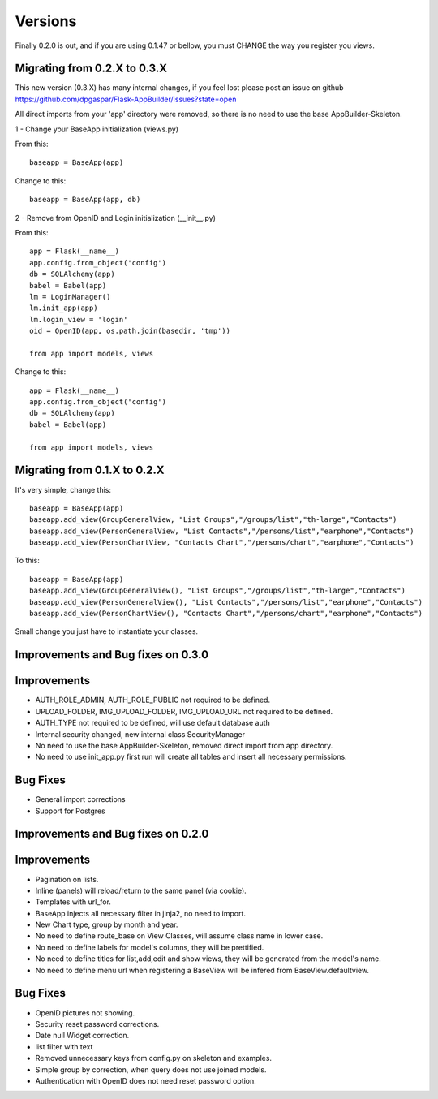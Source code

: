 Versions
========

Finally 0.2.0 is out, and if you are using 0.1.47 or bellow, you must CHANGE the way you register you views.

Migrating from 0.2.X to 0.3.X
-----------------------------

This new version (0.3.X) has many internal changes, if you feel lost please post an issue on github
https://github.com/dpgaspar/Flask-AppBuilder/issues?state=open

All direct imports from your 'app' directory were removed, so there is no need to use the base AppBuilder-Skeleton.


1 - Change your BaseApp initialization (views.py)

From this::

	baseapp = BaseApp(app)

Change to this::

	baseapp = BaseApp(app, db)
	
2 - Remove from OpenID and Login initialization (__init__.py)

From this::

	app = Flask(__name__)
	app.config.from_object('config')
	db = SQLAlchemy(app)
	babel = Babel(app)
	lm = LoginManager()
	lm.init_app(app)
	lm.login_view = 'login'
	oid = OpenID(app, os.path.join(basedir, 'tmp'))
	
	from app import models, views
	
Change to this::

	app = Flask(__name__)
	app.config.from_object('config')
	db = SQLAlchemy(app)
	babel = Babel(app)
	
	from app import models, views



Migrating from 0.1.X to 0.2.X
-----------------------------

It's very simple, change this::

	baseapp = BaseApp(app)
	baseapp.add_view(GroupGeneralView, "List Groups","/groups/list","th-large","Contacts")
	baseapp.add_view(PersonGeneralView, "List Contacts","/persons/list","earphone","Contacts")
	baseapp.add_view(PersonChartView, "Contacts Chart","/persons/chart","earphone","Contacts")
	
To this::

	baseapp = BaseApp(app)
	baseapp.add_view(GroupGeneralView(), "List Groups","/groups/list","th-large","Contacts")
	baseapp.add_view(PersonGeneralView(), "List Contacts","/persons/list","earphone","Contacts")
	baseapp.add_view(PersonChartView(), "Contacts Chart","/persons/chart","earphone","Contacts")

Small change you just have to instantiate your classes.


Improvements and Bug fixes on 0.3.0
-----------------------------------

Improvements
------------

- AUTH_ROLE_ADMIN, AUTH_ROLE_PUBLIC not required to be defined.
- UPLOAD_FOLDER, IMG_UPLOAD_FOLDER, IMG_UPLOAD_URL not required to be defined.
- AUTH_TYPE not required to be defined, will use default database auth
- Internal security changed, new internal class SecurityManager
- No need to use the base AppBuilder-Skeleton, removed direct import from app directory.
- No need to use init_app.py first run will create all tables and insert all necessary permissions.

Bug Fixes
---------

- General import corrections
- Support for Postgres


Improvements and Bug fixes on 0.2.0
-----------------------------------

Improvements
------------

- Pagination on lists.
- Inline (panels) will reload/return to the same panel (via cookie).
- Templates with url_for.
- BaseApp injects all necessary filter in jinja2, no need to import.
- New Chart type, group by month and year.
- No need to define route_base on View Classes, will assume class name in lower case.
- No need to define labels for model's columns, they will be prettified.
- No need to define titles for list,add,edit and show views, they will be generated from the model's name.
- No need to define menu url when registering a BaseView will be infered from BaseView.defaultview.

Bug Fixes
---------

- OpenID pictures not showing.
- Security reset password corrections.
- Date null Widget correction.
- list filter with text
- Removed unnecessary keys from config.py on skeleton and examples.
- Simple group by correction, when query does not use joined models.
- Authentication with OpenID does not need reset password option.


